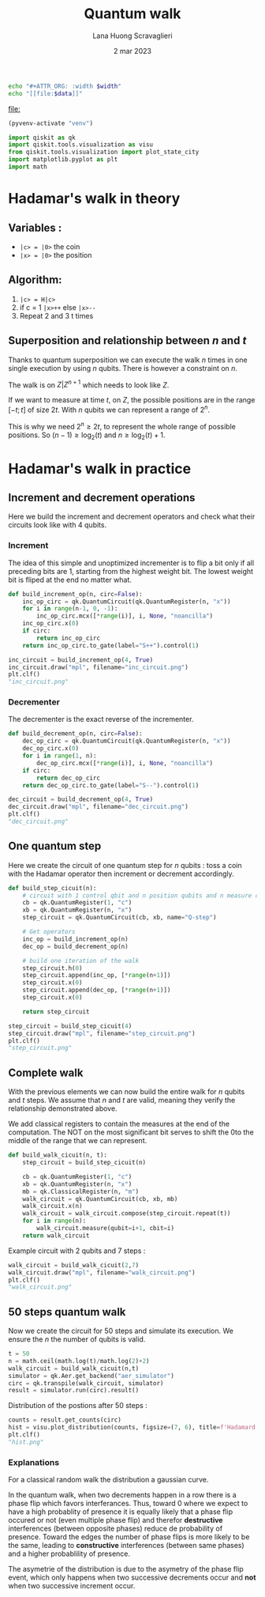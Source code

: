 #+TITLE: Quantum walk
#+AUTHOR: Lana Huong Scravaglieri
#+DATE: 2 mar 2023

#+NAME: attr_wrap
#+BEGIN_SRC sh :var data="" :var width=200 :results drawer :export none
echo "#+ATTR_ORG: :width $width"
echo "[[file:$data]]"
#+END_SRC

#+RESULTS: attr_wrap
:results:
#+ATTR_ORG: :width 200
[[file:]]
:end:


#+BEGIN_SRC emacs-lisp :session python :results none :eval query
(pyvenv-activate "venv")
#+END_SRC

#+BEGIN_SRC python :session python :results none :eval query :tangle yes
import qiskit as qk
import qiskit.tools.visualization as visu
from qiskit.tools.visualization import plot_state_city
import matplotlib.pyplot as plt
import math
#+END_SRC

* Hadamar's walk in theory

** Variables :
- ~|c> = |0>~ the coin
- ~|x> = |0>~ the position

** Algorithm:
1. ~|c> = H|c>~
2. if c = 1 ~|x>++~ else ~|x>--~
3. Repeat 2 and 3 t times

** Superposition and relationship between $n$ and $t$
Thanks to quantum superposition we can execute the walk $n$ times in one single
execution by using $n$ qubits. There is however a constraint on $n$.

The walk is on $Z|Z^{n+1}$ which needs to look like $Z$.

If we want to measure at time $t$, on $Z$, the possible positions are in the
range $[-t;t]$ of size $2t$. With $n$ qubits we can represent a range of $2^n$.

This is why we need $2^n \ge 2t$, to represent the whole range of possible
positions. So $(n-1) \ge \log_2(t)$ and $n \ge \log_2(t)+1$.


* Hadamar's walk in practice

** Increment and decrement operations

Here we build the increment and decrement operators and check what their circuits
look like with 4 qubits.

*** Increment

The idea of this simple and unoptimized incrementer is to flip a bit only if
all preceding bits are 1, starting from the highest weight bit. The lowest
weight bit is fliped at the end no matter what.

#+BEGIN_SRC python :session python :results none :tangle yes
def build_increment_op(n, circ=False):
    inc_op_circ = qk.QuantumCircuit(qk.QuantumRegister(n, "x"))
    for i in range(n-1, 0, -1):
        inc_op_circ.mcx([*range(i)], i, None, "noancilla")
    inc_op_circ.x(0)
    if circ:
        return inc_op_circ
    return inc_op_circ.to_gate(label="S++").control(1)
#+END_SRC

#+HEADER: :post attr_wrap(data=*this*)
#+BEGIN_SRC python :session python :results drawer :tangle no
inc_circuit = build_increment_op(4, True)
inc_circuit.draw("mpl", filename="inc_circuit.png")
plt.clf()
"inc_circuit.png"
#+END_SRC

#+RESULTS:
:results:
#+ATTR_ORG: :width 200
[[file:inc_circuit.png]]
:end:

*** Decrementer

The decrementer is the exact reverse of the incrementer.

#+BEGIN_SRC python :session python :results none :tangle yes
def build_decrement_op(n, circ=False):
    dec_op_circ = qk.QuantumCircuit(qk.QuantumRegister(n, "x"))
    dec_op_circ.x(0)
    for i in range(1, n):
        dec_op_circ.mcx([*range(i)], i, None, "noancilla")
    if circ:
        return dec_op_circ
    return dec_op_circ.to_gate(label="S--").control(1)
#+END_SRC

#+HEADER: :post attr_wrap(data=*this*)
#+BEGIN_SRC python :session python :results drawer :tangle no
dec_circuit = build_decrement_op(4, True)
dec_circuit.draw("mpl", filename="dec_circuit.png")
plt.clf()
"dec_circuit.png"
#+END_SRC

#+RESULTS:
:results:
#+ATTR_ORG: :width 200
[[file:dec_circuit.png]]
:end:


** One quantum step

Here we create the circuit of one quantum step for $n$ qubits : toss a coin with
the Hadamar operator then increment or decrement accordingly.

#+BEGIN_SRC python :session python :results none :tangle yes
def build_step_cicuit(n):
    # circuit with 1 control qbit and n position qubits and n measure classical bits
    cb = qk.QuantumRegister(1, "c")
    xb = qk.QuantumRegister(n, "x")
    step_circuit = qk.QuantumCircuit(cb, xb, name="Q-step")

    # Get operators
    inc_op = build_increment_op(n)
    dec_op = build_decrement_op(n)

    # build one iteration of the walk
    step_circuit.h(0)
    step_circuit.append(inc_op, [*range(n+1)])
    step_circuit.x(0)
    step_circuit.append(dec_op, [*range(n+1)])
    step_circuit.x(0)

    return step_circuit
#+END_SRC

#+HEADER: :post attr_wrap(data=*this*, width=300)
#+BEGIN_SRC python :session python :results drawer :tangle no
step_circuit = build_step_cicuit(4)
step_circuit.draw("mpl", filename="step_circuit.png")
plt.clf()
"step_circuit.png"
#+END_SRC

#+RESULTS:
:results:
#+ATTR_ORG: :width 300
[[file:step_circuit.png]]
:end:


** Complete walk

With the previous elements we can now build the entire walk for $n$ qubits and $t$
steps. We assume that $n$ and $t$ are valid, meaning they verify the relationship
demonstrated above.

We add classical registers to contain the measures at the end of the
computation.  The NOT on the most significant bit serves to shift the 0to the
middle of the range that we can represent.

#+BEGIN_SRC python :session python :results none :tangle yes
def build_walk_cicuit(n, t):
    step_circuit = build_step_cicuit(n)

    cb = qk.QuantumRegister(1, "c")
    xb = qk.QuantumRegister(n, "x")
    mb = qk.ClassicalRegister(n, "m")
    walk_circuit = qk.QuantumCircuit(cb, xb, mb)
    walk_circuit.x(n)
    walk_circuit = walk_circuit.compose(step_circuit.repeat(t))
    for i in range(n):
        walk_circuit.measure(qubit=i+1, cbit=i)
    return walk_circuit
#+END_SRC

Example circuit with 2 qubits and 7 steps :

#+HEADER: :post attr_wrap(data=*this*, width=600)
#+BEGIN_SRC python :session python :results drawer :tangle no
walk_circuit = build_walk_cicuit(2,7)
walk_circuit.draw("mpl", filename="walk_circuit.png")
plt.clf()
"walk_circuit.png"
#+END_SRC

#+RESULTS:
:results:
#+ATTR_ORG: :width 600
[[file:walk_circuit.png]]
:end:


** 50 steps quantum walk

Now we create the circuit for 50 steps and simulate its execution. We ensure the $n$
the number of qubits is valid.

#+BEGIN_SRC python :session python :results none :tangle yes
t = 50
n = math.ceil(math.log(t)/math.log(2)+2)
walk_circuit = build_walk_cicuit(n,t)
simulator = qk.Aer.get_backend("aer_simulator")
circ = qk.transpile(walk_circuit, simulator)
result = simulator.run(circ).result()
#+END_SRC

Distribution of the postions after 50 steps :
#+HEADER: :post attr_wrap(data=*this*, width=500)
#+BEGIN_SRC python :session python :results drawer :tangle yes
counts = result.get_counts(circ)
hist = visu.plot_distribution(counts, figsize=(7, 6), title=f'Hadamard Walk after {t} steps sur Z/2^{n}Z', filename="hist.png")
plt.clf()
"hist.png"
#+END_SRC

#+RESULTS:
:results:
#+ATTR_ORG: :width 500
[[file:hist.png]]
:end:


*** Explanations

For a classical random walk the distribution a gaussian curve.

In the quantum walk, when two decrements happen in a row there is a phase flip
which favors interferances. Thus, toward 0 where we expect to have a high
probablity of presence it is equally likely that a phase flip occured or not
(even multiple phase flip) and therefor *destructive* interferences (between
opposite phases) reduce de probability of presence. Toward the edges the number
of phase flips is more likely to be the same, leading to *constructive*
interferences (between same phases) and a higher probablility of presence.

The asymetrie of the distribution is due to the asymetry of the phase flip event,
which only happens when two successive decrements occur and *not* when two successive increment occur.
